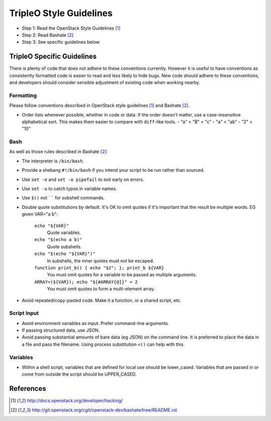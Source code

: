 TripleO Style Guidelines
========================

- Step 1: Read the OpenStack Style Guidelines [1]_
- Step 2: Read Bashate [2]_
- Step 3: See specific guidelines below

TripleO Specific Guidelines
---------------------------

There is plenty of code that does not adhere to these conventions currently.
However it is useful to have conventions as consistently formatted code is
easier to read and less likely to hide bugs. New code should adhere to these
conventions, and developers should consider sensible adjustment of existing
code when working nearby.

Formatting
~~~~~~~~~~
Please follow conventions described in OpenStack style guidelines [1]_ and Bashate [2]_.

- Order lists whenever possible, whether in code or data. If the order doesn't
  matter, use a case-insensitive alphabetical sort. This makes them easier to
  compare with ``diff``-like tools.
  - "a" < "B" < "c"
  - "a" < "ab"
  - "2" < "10"

Bash
~~~~
As well as those rules described in Bashate [2]_:

- The interpreter is ``/bin/bash``.
- Provide a shebang ``#!/bin/bash`` if you intend your script to be run rather than sourced.
- Use ``set -e`` and ``set -o pipefail`` to exit early on errors.
- Use ``set -u`` to catch typos in variable names.
- Use ``$()`` not `````` for subshell commands.
- Double quote substitutions by default. It's OK to omit quotes if it's
  important that the result be multiple words. EG given VAR="a b":

    ``echo "${VAR}"``
      Quote variables.
    ``echo "$(echo a b)"``
      Quote subshells.
    ``echo "$(echo "${VAR}")"``
      In subshells, the inner quotes must not be escaped.
    ``function print_b() { echo "$2"; }; print_b ${VAR}``
      You must omit quotes for a variable to be passed as multiple arguments.
    ``ARRAY=(${VAR}); echo "${#ARRAY[@]}" = 2``
      You must omit quotes to form a multi-element array.

- Avoid repeated/copy-pasted code. Make it a function, or a shared script, etc.

Script Input
~~~~~~~~~~~~
- Avoid environment variables as input. Prefer command-line arguments.
- If passing structured data, use JSON.
- Avoid passing substantial amounts of bare data (eg JSON) on the command
  line. It is preferred to place the data in a file and pass the filename.
  Using process substitution ``<()`` can help with this.

Variables
~~~~~~~~~
- Within a shell script, variables that are defined for local use should be
  lower_cased. Variables that are passed in or come from outside the script
  should be UPPER_CASED.

References
----------
.. [1]  http://docs.openstack.org/developer/hacking/
.. [2]  http://git.openstack.org/cgit/openstack-dev/bashate/tree/README.rst
